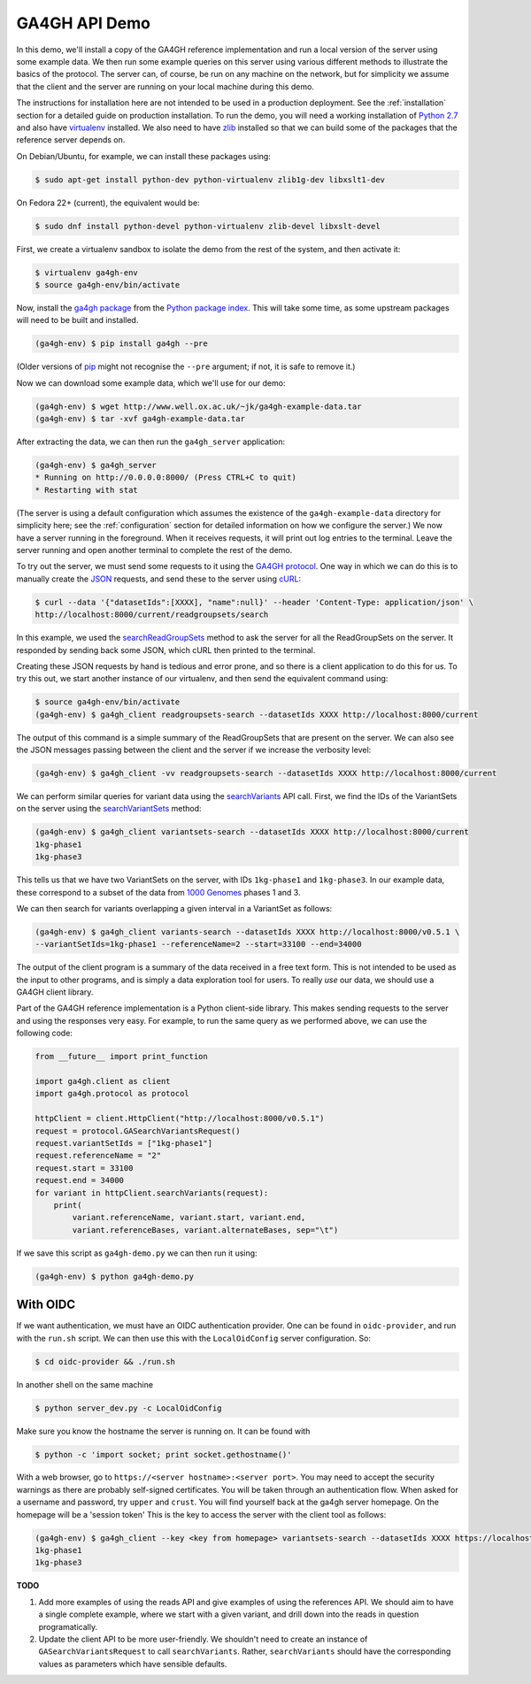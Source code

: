 .. _demo:

**************
GA4GH API Demo
**************

In this demo, we'll install a copy of the GA4GH reference
implementation and run a local version of the server using some example
data. We then run some example queries on this server using various
different methods to illustrate the basics of the protocol.
The server can, of course, be run on any machine on the network,
but for simplicity we assume that the client and the server are running
on your local machine during this demo.

The instructions for installation here
are not intended to be used in a production deployment. See
the :ref:`installation` section for a detailed guide on production installation.
To run the demo, you will need a working installation of
`Python 2.7 <https://www.python.org/download/releases/2.7/>`_
and also have `virtualenv <https://virtualenv.pypa.io/en/latest/>`_
installed. We also need to have `zlib <http://www.zlib.net/>`_
installed so that we can build some of the packages that the
reference server depends on.

On Debian/Ubuntu, for example, we can install these
packages using:

.. code-block:: bash

    $ sudo apt-get install python-dev python-virtualenv zlib1g-dev libxslt1-dev

On Fedora 22+ (current), the equivalent would be:

.. code-block:: bash

    $ sudo dnf install python-devel python-virtualenv zlib-devel libxslt-devel

First, we create a virtualenv sandbox to isolate the demo from the
rest of the system, and then activate it:

.. code-block:: bash

    $ virtualenv ga4gh-env
    $ source ga4gh-env/bin/activate

Now, install the `ga4gh package <https://pypi.python.org/pypi/ga4gh>`_
from the `Python package index <https://pypi.python.org/pypi>`_. This
will take some time, as some upstream packages will need to be built and
installed.

.. code-block:: bash

    (ga4gh-env) $ pip install ga4gh --pre

(Older versions of `pip <https://pip.pypa.io/en/latest/>`_ might not recognise
the ``--pre`` argument; if not, it is safe to remove it.)

Now we can download some example data, which we'll use for our demo:

.. code-block:: bash

    (ga4gh-env) $ wget http://www.well.ox.ac.uk/~jk/ga4gh-example-data.tar
    (ga4gh-env) $ tar -xvf ga4gh-example-data.tar

After extracting the data, we can then run the ``ga4gh_server`` application:

.. code-block:: bash

    (ga4gh-env) $ ga4gh_server
    * Running on http://0.0.0.0:8000/ (Press CTRL+C to quit)
    * Restarting with stat

(The server is using a default configuration which assumes the
existence of the ``ga4gh-example-data`` directory for simplicity here; see
the :ref:`configuration` section for detailed information on how we configure the
server.) We now have a server running in the foreground. When it receives requests,
it will print out log entries to the terminal.
Leave the server running and open another terminal to complete the
rest of the demo.

To try out the server, we must send some requests to it using the `GA4GH
protocol <http://ga4gh.org/#/api>`_. One way in which we can do this is to
manually create the `JSON <http://json.org/>`_ requests, and send these to the
server using `cURL <http://curl.haxx.se/>`_:

.. code-block:: bash

    $ curl --data '{"datasetIds":[XXXX], "name":null}' --header 'Content-Type: application/json' \
    http://localhost:8000/current/readgroupsets/search

In this example, we used the `searchReadGroupSets
<http://ga4gh.org/documentation/api/v0.5.1/ga4gh_api.html#/schema/org.ga4gh.searchReadGroupSets>`_
method to ask the server for all the ReadGroupSets on the server. It responded
by sending back some JSON, which cURL then printed to the terminal.

Creating these JSON requests by hand is tedious and error prone, and
so there is a client application to do this for us. To try this out, we
start another instance of our virtualenv, and then send the
equivalent command using:

.. code-block:: bash

    $ source ga4gh-env/bin/activate
    (ga4gh-env) $ ga4gh_client readgroupsets-search --datasetIds XXXX http://localhost:8000/current

The output of this command is a simple summary of the ReadGroupSets that
are present on the server. We can also see the JSON messages passing
between the client and the server if we increase the verbosity level:

.. code-block:: bash

    (ga4gh-env) $ ga4gh_client -vv readgroupsets-search --datasetIds XXXX http://localhost:8000/current

We can perform similar queries for variant data using the
`searchVariants
<http://ga4gh.org/documentation/api/v0.5.1/ga4gh_api.html#/schema/org.ga4gh.searchVariants>`_
API call. First, we find the IDs of the VariantSets on the server using the
`searchVariantSets
<http://ga4gh.org/documentation/api/v0.5.1/ga4gh_api.html#/schema/org.ga4gh.searchVariantSets>`_
method:

.. code-block:: bash

    (ga4gh-env) $ ga4gh_client variantsets-search --datasetIds XXXX http://localhost:8000/current
    1kg-phase1
    1kg-phase3

This tells us that we have two VariantSets on the server, with IDs ``1kg-phase1``
and ``1kg-phase3``. In our example data, these correspond to a subset of the
data from `1000 Genomes <http://www.1000genomes.org/>`_ phases 1 and 3.

We can then search for variants overlapping a given interval in a VariantSet
as follows:

.. code-block:: bash

    (ga4gh-env) $ ga4gh_client variants-search --datasetIds XXXX http://localhost:8000/v0.5.1 \
    --variantSetIds=1kg-phase1 --referenceName=2 --start=33100 --end=34000

The output of the client program is a summary of the data received in a
free text form. This is not intended to be used as the input to other
programs, and is simply a data exploration tool for users.
To really *use* our data, we should use a GA4GH client library.

Part of the GA4GH reference implementation is a Python client-side
library. This makes sending requests to the server and using the
responses very easy. For example, to run the same query as we
performed above, we can use the following code:

.. code-block:: python

    from __future__ import print_function

    import ga4gh.client as client
    import ga4gh.protocol as protocol

    httpClient = client.HttpClient("http://localhost:8000/v0.5.1")
    request = protocol.GASearchVariantsRequest()
    request.variantSetIds = ["1kg-phase1"]
    request.referenceName = "2"
    request.start = 33100
    request.end = 34000
    for variant in httpClient.searchVariants(request):
        print(
            variant.referenceName, variant.start, variant.end,
            variant.referenceBases, variant.alternateBases, sep="\t")


If we save this script as ``ga4gh-demo.py`` we can then run it
using:

.. code-block:: bash

    (ga4gh-env) $ python ga4gh-demo.py

---------
With OIDC
---------

If we want authentication, we must have an OIDC authentication provider.
One can be found in ``oidc-provider``, and run with the ``run.sh`` script.
We can then use this with the ``LocalOidConfig`` server configuration. So:

.. code-block:: bash

  $ cd oidc-provider && ./run.sh

In another shell on the same machine

.. code-block:: bash

  $ python server_dev.py -c LocalOidConfig

Make sure you know the hostname the server is running on. It can be found with

.. code-block:: bash

  $ python -c 'import socket; print socket.gethostname()'

With a web browser, go to ``https://<server hostname>:<server port>``. You may
need to accept the security warnings as there are probably self-signed
certificates. You will be taken through an authentication flow. When asked
for a username and password, try ``upper`` and ``crust``. You will find
yourself back at the ga4gh server homepage. On the homepage will be a
'session token' This is the key to access the server with the client tool
as follows:

.. code-block:: bash

    (ga4gh-env) $ ga4gh_client --key <key from homepage> variantsets-search --datasetIds XXXX https://localhost:8000/current
    1kg-phase1
    1kg-phase3

**TODO**

1. Add more examples of using the reads API and give
   examples of using the references API. We should aim to have
   a single complete example, where we start with a given
   variant, and drill down into the reads in question programatically.
2. Update the client API to be more user-friendly. We shouldn't need
   to create an instance of ``GASearchVariantsRequest`` to call
   ``searchVariants``. Rather, ``searchVariants`` should have the corresponding
   values as parameters which have sensible defaults.
